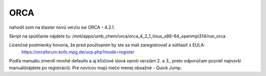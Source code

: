 ====
ORCA
====

nahodil som na klaster novú verziu sw ORCA - 4.2.1. 

Skript na spúšťanie nájdete tu:
/mnt/apps/umb_chem/orca/orca_4_2_1_linux_x86-64_openmpi314/run_orca

Licenčné podmienky hovoria, že pred používaním by ste sa mali zaregistrovať a súhlasiť s EULA:
 https://orcaforum.kofo.mpg.de/ucp.php?mode=register

Podľa manuálu zmenili mnohé defaults a aj kľúčové slová oproti verziám 2. a 3., preto odporúčam pozrieť najnovší manuál(nájdete po registrácii). Pre novicov majú niečo menej obsažné - Quick Jump.
